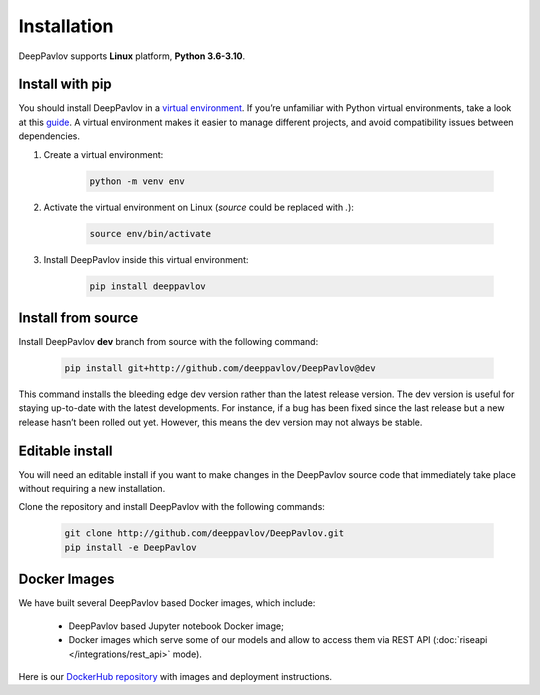 Installation
============

DeepPavlov supports **Linux** platform, **Python 3.6-3.10**.

Install with pip
~~~~~~~~~~~~~~~~

You should install DeepPavlov in a `virtual environment <https://docs.python.org/3/library/venv.html>`_. If you’re
unfamiliar with Python virtual environments, take a look at this
`guide <https://packaging.python.org/en/latest/guides/installing-using-pip-and-virtual-environments/>`_. A virtual
environment makes it easier to manage different projects, and avoid compatibility issues between dependencies.

#. Create a virtual environment:

    .. code:: bash

        python -m venv env

#. Activate the virtual environment on Linux (`source` could be replaced with `.`):

    .. code:: bash

        source env/bin/activate

#. Install DeepPavlov inside this virtual environment:

    .. code:: bash

        pip install deeppavlov

Install from source
~~~~~~~~~~~~~~~~~~~

Install DeepPavlov **dev** branch from source with the following command:

    .. code:: bash

        pip install git+http://github.com/deeppavlov/DeepPavlov@dev

This command installs the bleeding edge dev version rather than the latest release version. The dev version is useful
for staying up-to-date with the latest developments. For instance, if a bug has been fixed since the last release but
a new release hasn’t been rolled out yet. However, this means the dev version may not always be stable.

Editable install
~~~~~~~~~~~~~~~~

You will need an editable install if you want to make changes in the DeepPavlov source code that immediately take place
without requiring a new installation.

Clone the repository and install DeepPavlov with the following commands:

    .. code:: bash

        git clone http://github.com/deeppavlov/DeepPavlov.git
        pip install -e DeepPavlov

Docker Images
~~~~~~~~~~~~~

We have built several DeepPavlov based Docker images, which include:

    * DeepPavlov based Jupyter notebook Docker image;
    * Docker images which serve some of our models and allow to access them
      via REST API (:doc:`riseapi </integrations/rest_api>` mode).

Here is our `DockerHub repository <https://hub.docker.com/u/deeppavlov/>`_ with
images and deployment instructions.
